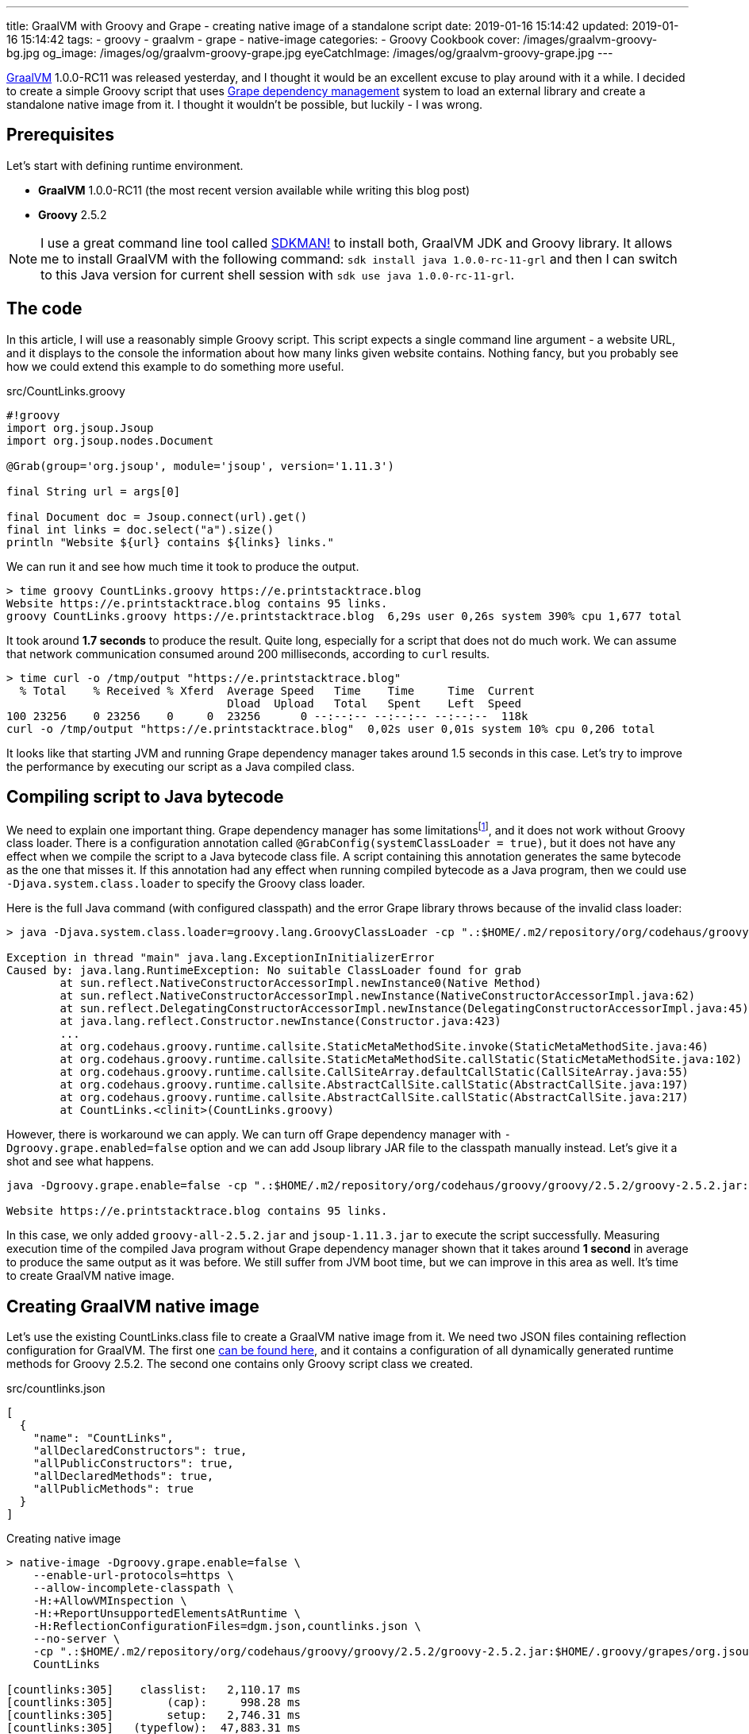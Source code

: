 ---
title: GraalVM with Groovy and Grape - creating native image of a standalone script
date: 2019-01-16 15:14:42
updated: 2019-01-16 15:14:42
tags:
    - groovy
    - graalvm
    - grape
    - native-image
categories:
    - Groovy Cookbook
cover: /images/graalvm-groovy-bg.jpg
og_image: /images/og/graalvm-groovy-grape.jpg
eyeCatchImage: /images/og/graalvm-groovy-grape.jpg
---

https://www.graalvm.org/[GraalVM] 1.0.0-RC11 was released yesterday, and I thought it would be an excellent excuse to play
around with it a while. I decided to create a simple Groovy script that uses http://docs.groovy-lang.org/latest/html/documentation/grape.html[Grape dependency management]
system to load an external library and create a standalone native image from it.
I thought it wouldn't be possible, but luckily - I was wrong.

++++
<!-- more -->
++++

== Prerequisites

Let's start with defining runtime environment.

- *GraalVM* 1.0.0-RC11 (the most recent version available while writing this blog post)
- *Groovy* 2.5.2

NOTE: I use a great command line tool called https://sdkman.io/[SDKMAN!] to install both, GraalVM JDK and Groovy library.
It allows me to install GraalVM with the following command: `sdk install java 1.0.0-rc-11-grl` and then I can switch to this
Java version for current shell session with `sdk use java 1.0.0-rc-11-grl`.

== The code

In this article, I will use a reasonably simple Groovy script. This script expects a single command line
argument - a website URL, and it displays to the console the information about how many links given
website contains. Nothing fancy, but you probably see how we could extend this example to do something
more useful.

.src/CountLinks.groovy
[source,groovy]
----
#!groovy
import org.jsoup.Jsoup
import org.jsoup.nodes.Document

@Grab(group='org.jsoup', module='jsoup', version='1.11.3')

final String url = args[0]

final Document doc = Jsoup.connect(url).get()
final int links = doc.select("a").size()
println "Website ${url} contains ${links} links."
----

We can run it and see how much time it took to produce the output.

[source,bash]
----
> time groovy CountLinks.groovy https://e.printstacktrace.blog
Website https://e.printstacktrace.blog contains 95 links.
groovy CountLinks.groovy https://e.printstacktrace.blog  6,29s user 0,26s system 390% cpu 1,677 total
----

It took around *1.7 seconds* to produce the result. Quite long, especially for a script that does not do
much work.  We can assume that network communication consumed around 200 milliseconds,
according to `curl` results.

[source,bash]
----
> time curl -o /tmp/output "https://e.printstacktrace.blog"
  % Total    % Received % Xferd  Average Speed   Time    Time     Time  Current
                                 Dload  Upload   Total   Spent    Left  Speed
100 23256    0 23256    0     0  23256      0 --:--:-- --:--:-- --:--:--  118k
curl -o /tmp/output "https://e.printstacktrace.blog"  0,02s user 0,01s system 10% cpu 0,206 total
----

It looks like that starting JVM and running Grape dependency manager takes around 1.5 seconds in this case.
Let's try to improve the performance by executing our script as a Java compiled class.

== Compiling script to Java bytecode

We need to explain one important thing. Grape dependency manager has some limitationsfootnote:[https://github.com/oracle/graal/blob/master/substratevm/LIMITATIONS.md], and it does not work without
Groovy class loader. There is a configuration annotation called `@GrabConfig(systemClassLoader = true)`, but it does not
have any effect when we compile the script to a Java bytecode class file. A script containing this annotation
generates the same bytecode as the one that misses it. If this annotation had any effect when running compiled
bytecode as a Java program, then we could use `-Djava.system.class.loader` to specify the Groovy class loader.

Here is the full Java command (with configured classpath) and the error Grape library throws because of the invalid class loader:

[source,bash]
----
> java -Djava.system.class.loader=groovy.lang.GroovyClassLoader -cp ".:$HOME/.m2/repository/org/codehaus/groovy/groovy/2.5.2/groovy-2.5.2.jar:$HOME/.m2/repository/org/apache/ivy/ivy/2.4.0/ivy-2.4.0.jar" CountLinks https://e.printstacktrace.blog

Exception in thread "main" java.lang.ExceptionInInitializerError
Caused by: java.lang.RuntimeException: No suitable ClassLoader found for grab
	at sun.reflect.NativeConstructorAccessorImpl.newInstance0(Native Method)
	at sun.reflect.NativeConstructorAccessorImpl.newInstance(NativeConstructorAccessorImpl.java:62)
	at sun.reflect.DelegatingConstructorAccessorImpl.newInstance(DelegatingConstructorAccessorImpl.java:45)
	at java.lang.reflect.Constructor.newInstance(Constructor.java:423)
	...
	at org.codehaus.groovy.runtime.callsite.StaticMetaMethodSite.invoke(StaticMetaMethodSite.java:46)
	at org.codehaus.groovy.runtime.callsite.StaticMetaMethodSite.callStatic(StaticMetaMethodSite.java:102)
	at org.codehaus.groovy.runtime.callsite.CallSiteArray.defaultCallStatic(CallSiteArray.java:55)
	at org.codehaus.groovy.runtime.callsite.AbstractCallSite.callStatic(AbstractCallSite.java:197)
	at org.codehaus.groovy.runtime.callsite.AbstractCallSite.callStatic(AbstractCallSite.java:217)
	at CountLinks.<clinit>(CountLinks.groovy)
----

However, there is workaround we can apply. We can turn off Grape dependency manager with `-Dgroovy.grape.enabled=false`
option and we can add Jsoup library JAR file to the classpath manually instead. Let's give it a shot and see what happens.

[source,bash]
----
java -Dgroovy.grape.enable=false -cp ".:$HOME/.m2/repository/org/codehaus/groovy/groovy/2.5.2/groovy-2.5.2.jar:$HOME/.groovy/grapes/org.jsoup/jsoup/jars/jsoup-1.11.3.jar" CountLinks https://e.printstacktrace.blog

Website https://e.printstacktrace.blog contains 95 links.
----

In this case, we only added `groovy-all-2.5.2.jar` and `jsoup-1.11.3.jar` to execute the script successfully. Measuring
execution time of the compiled Java program without Grape dependency manager shown that it takes around *1 second* in
average to produce the same output as it was before. We still suffer from JVM boot time, but we can improve in this
area as well. It's time to create GraalVM native image.

== Creating GraalVM native image

Let's use the existing CountLinks.class file to create a GraalVM native image from it. We need two JSON files
containing reflection configuration for GraalVM. The first one https://gist.github.com/wololock/e99d748e724bf5ae6ce930c1b8cb9a90[can be found here], and it contains a configuration
of all dynamically generated runtime methods for Groovy 2.5.2. The second one contains only Groovy
script class we created.

.src/countlinks.json
[source,json]
----
[
  {
    "name": "CountLinks",
    "allDeclaredConstructors": true,
    "allPublicConstructors": true,
    "allDeclaredMethods": true,
    "allPublicMethods": true
  }
]
----

.Creating native image
[source,bash]
----
> native-image -Dgroovy.grape.enable=false \
    --enable-url-protocols=https \
    --allow-incomplete-classpath \
    -H:+AllowVMInspection \
    -H:+ReportUnsupportedElementsAtRuntime \
    -H:ReflectionConfigurationFiles=dgm.json,countlinks.json \
    --no-server \
    -cp ".:$HOME/.m2/repository/org/codehaus/groovy/groovy/2.5.2/groovy-2.5.2.jar:$HOME/.groovy/grapes/org.jsoup/jsoup/jars/jsoup-1.11.3.jar" \
    CountLinks

[countlinks:305]    classlist:   2,110.17 ms
[countlinks:305]        (cap):     998.28 ms
[countlinks:305]        setup:   2,746.31 ms
[countlinks:305]   (typeflow):  47,883.31 ms
[countlinks:305]    (objects): 107,634.87 ms
[countlinks:305]   (features):   1,475.31 ms
[countlinks:305]     analysis: 158,631.80 ms
[countlinks:305]     universe:   1,639.31 ms
[countlinks:305]      (parse):   5,070.39 ms
[countlinks:305]     (inline):   4,234.00 ms
[countlinks:305]    (compile):  34,543.96 ms
[countlinks:305]      compile:  46,402.57 ms
[countlinks:305]        image:  10,556.78 ms
[countlinks:305]        write:   1,365.01 ms
[countlinks:305]      [total]: 223,632.13 ms
----

The native image generation succeeds. Let's run it.

[source,bash]
----
> ./countlinks https://e.printstacktrace.blog

Exception in thread "main" groovy.lang.MissingMethodException: No signature of method: static org.codehaus.groovy.runtime.InvokerHelper.runScript() is applicable for argument types: (Class, [Ljava.lang.String;) values: [class CountLinks, [https://e.printstacktrace.blog]]
	at groovy.lang.MetaClassImpl.invokeStaticMissingMethod(MetaClassImpl.java:1528)
	at groovy.lang.MetaClassImpl.invokeStaticMethod(MetaClassImpl.java:1514)
	at org.codehaus.groovy.runtime.callsite.StaticMetaClassSite.call(StaticMetaClassSite.java:52)
	at org.codehaus.groovy.runtime.callsite.CallSiteArray.defaultCall(CallSiteArray.java:47)
	at org.codehaus.groovy.runtime.callsite.AbstractCallSite.call(AbstractCallSite.java:116)
	at org.codehaus.groovy.runtime.callsite.AbstractCallSite.call(AbstractCallSite.java:136)
	at CountLinks.main(CountLinks.groovy)
----

No luck. GraalVM throws this exception because at the current stage of the developmentfootnote:[https://github.com/oracle/graal/issues/708] it is not possible to invoke
any Groovy script class that is not statically compiled. Let's fix it. We use compiler configuration script
file named `compiler.groovy`. It adds static compilation and type checking.

.src/compiler.groovy
[source,groovy]
----
withConfig(configuration) {
    ast(groovy.transform.CompileStatic)
    ast(groovy.transform.TypeChecked)
}
----

Let's recompile the code using compiler configuration script.


[source,bash]
----
> groovyc --configscript=compiler.groovy CountLinks.groovy

org.codehaus.groovy.control.MultipleCompilationErrorsException: startup failed:
CountLinks.groovy: 7: [Static type checking] - The variable [args] is undeclared.
 @ line 7, column 20.
   final String url = args[0]
                      ^

1 error
----

Bad luck. The error thrown by the static type checking says that there is no args variable available.
We need to modify our initial script to make args variable available.

.src/CountLinks.groovy
[source,groovy]
----
#!groovy
import org.jsoup.Jsoup
import org.jsoup.nodes.Document

@Grab(group='org.jsoup', module='jsoup', version='1.11.3')

final String[] args = getProperty("args") as String[]
final String url = args[0]

final Document doc = Jsoup.connect(url).get()
final int links = doc.select("a").size()
println "Website ${url} contains ${links} links."
----

Before we create a native image, let's run this statically compiled Groovy script as a Java program to see
if it makes any difference comparing to the previous example. It is not a bulletproof benchmark, but it
looks like the new bytecode executes in around 830 milliseconds.

[source,bash]
----
> time java -Dgroovy.grape.enable=false -cp ".:$HOME/.m2/repository/org/codehaus/groovy/groovy/2.5.2/groovy-2.5.2.jar:$HOME/.groovy/grapes/org.jsoup/jsoup/jars/jsoup-1.11.3.jar" CountLinks https://e.printstacktrace.blog
Website https://e.printstacktrace.blog contains 95 links.
java -Dgroovy.grape.enable=false -cp  CountLinks   2,59s user 0,13s system 330% cpu 0,823 total
----

Let's recreate the native image.

[source,bash]
----
> native-image -Dgroovy.grape.enable=false \
    --enable-url-protocols=https \
    --allow-incomplete-classpath \
    -H:+AllowVMInspection \
    -H:+ReportUnsupportedElementsAtRuntime \
    -H:ReflectionConfigurationFiles=dgm.json,countlinks.json \
    --no-server \
    -cp ".:$HOME/.m2/repository/org/codehaus/groovy/groovy/2.5.2/groovy-2.5.2.jar:$HOME/.groovy/grapes/org.jsoup/jsoup/jars/jsoup-1.11.3.jar" \
    CountLinks

[countlinks:17259]    classlist:   1,989.96 ms
[countlinks:17259]        (cap):     989.83 ms
[countlinks:17259]        setup:   2,380.31 ms
[countlinks:17259]   (typeflow):  42,717.13 ms
[countlinks:17259]    (objects): 105,959.35 ms
[countlinks:17259]   (features):   1,133.75 ms
[countlinks:17259]     analysis: 151,461.35 ms
[countlinks:17259]     universe:   1,489.67 ms
[countlinks:17259]      (parse):   4,564.73 ms
[countlinks:17259]     (inline):   4,501.88 ms
[countlinks:17259]    (compile):  33,623.14 ms
[countlinks:17259]      compile:  45,452.90 ms
[countlinks:17259]        image:   9,294.79 ms
[countlinks:17259]        write:     743.83 ms
[countlinks:17259]      [total]: 212,978.90 ms
----

And let's run it.

[source,text]
----
> time ./countlinks https://e.printstacktrace.blog

WARNING: The sunec native library, required by the SunEC provider, could not be loaded. This library is usually shipped as part of the JDK and can be found under <JAVA_HOME>/jre/lib/<platform>/libsunec.so. It is loaded at run time via System.loadLibrary("sunec"), the first time services from SunEC are accessed. To use this provider's services the java.library.path system property needs to be set accordingly to point to a location that contains libsunec.so. Note that if java.library.path is not set it defaults to the current working directory.
Exception in thread "main" org.codehaus.groovy.runtime.InvokerInvocationException: java.lang.UnsatisfiedLinkError: sun.security.ec.ECDSASignature.verifySignedDigest([B[B[B[B)Z [symbol: Java_sun_security_ec_ECDSASignature_verifySignedDigest or Java_sun_security_ec_ECDSASignature_verifySignedDigest___3B_3B_3B_3B]
	at org.codehaus.groovy.reflection.CachedMethod.invoke(CachedMethod.java:111)
	at groovy.lang.MetaMethod.doMethodInvoke(MetaMethod.java:326)
	at groovy.lang.MetaClassImpl.invokeMethod(MetaClassImpl.java:1235)
	at groovy.lang.MetaClassImpl.invokeMethod(MetaClassImpl.java:1041)
	at org.codehaus.groovy.runtime.InvokerHelper.invokePogoMethod(InvokerHelper.java:1018)
	at org.codehaus.groovy.runtime.InvokerHelper.invokeMethod(InvokerHelper.java:1001)
	at org.codehaus.groovy.runtime.InvokerHelper.runScript(InvokerHelper.java:423)
	at CountLinks.main(CountLinks.groovy)
Caused by: java.lang.UnsatisfiedLinkError: sun.security.ec.ECDSASignature.verifySignedDigest([B[B[B[B)Z [symbol: Java_sun_security_ec_ECDSASignature_verifySignedDigest or Java_sun_security_ec_ECDSASignature_verifySignedDigest___3B_3B_3B_3B]
	at com.oracle.svm.jni.access.JNINativeLinkage.getOrFindEntryPoint(JNINativeLinkage.java:145)
	at com.oracle.svm.jni.JNIGeneratedMethodSupport.nativeCallAddress(JNIGeneratedMethodSupport.java:54)
----

Another error. We already used to it, right? :) This time the error we see is entirely expected. GraalVM does
not support HTTPS protocol by defaultfootnote:[https://github.com/oracle/graal/blob/master/substratevm/URL-PROTOCOLS.md#https-support], that is why we had to add `--enable-url-protocols=https`.  However, the
image we have built does not include required native library. It tries to load it, but it uses the current
working directory, and it fails. The solution is simple - we need to add `-Djava.library.path` in the command
line, and we are good to go.

[source,bash]
----
> time ./countlinks -Djava.library.path=$JAVA_HOME/jre/lib/amd64 https://e.printstacktrace.blog
Website https://e.printstacktrace.blog contains 95 links.
./countlinks -Djava.library.path=$JAVA_HOME/jre/lib/amd64   0,02s user 0,01s system 18% cpu 0,196 total
----

Finally! *It worked!* Running the program several times shows that the average execution time is around *200 ms*
(the best time recorded: *151 ms*). Our program is still affected by network latency, but this is something we
cannot do anything with. However, we reduced the total execution time from *1.7 s* to *0.2 s*, using almost the same script
(we only have to apply the changes required by static compilation).

++++
<script id="asciicast-JeDenCHUQ6hS6no3T1YJCWBVL" src="https://asciinema.org/a/JeDenCHUQ6hS6no3T1YJCWBVL.js" async></script>
++++

== Conclusion

Groovy and Grape dependency management is a powerful pair of tools. And even if we can't use Grape directly in the
Java program, or we can't invoke dynamic Groovy script in the GraalVM, we can still use almost the same bytecode and
generate a standalone native image to remove the cost of the JVM boot and Grape dependency check.

Of course, these benefits don't come without a cost. The size of the generated native image is 50 MB, while the total
size of the Groovy script and the two JAR dependencies it uses is around 5,6 MB. Also, the Groovy script you may want
to compile to the native image might require some reworking to make it compatible with static compilation. So for some
of the scripts, this might be not possible to do.

I hope you've enjoyed reading this article and you've learned something useful from it. Please share your thoughts in
the comments section below. I would love to hear your opinion.